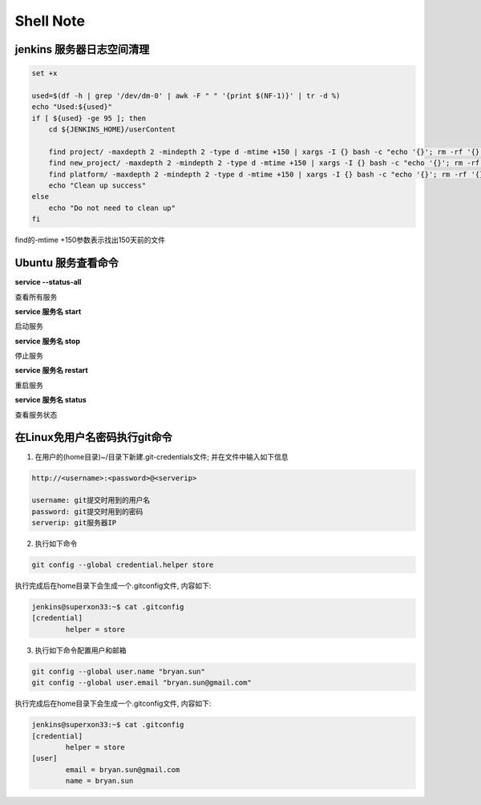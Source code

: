 Shell Note
==============

jenkins 服务器日志空间清理
------------------------------

.. code::

    set +x

    used=$(df -h | grep '/dev/dm-0' | awk -F " " '{print $(NF-1)}' | tr -d %)
    echo "Used:${used}"
    if [ ${used} -ge 95 ]; then
        cd ${JENKINS_HOME}/userContent

        find project/ -maxdepth 2 -mindepth 2 -type d -mtime +150 | xargs -I {} bash -c "echo '{}'; rm -rf '{}'"
        find new_project/ -maxdepth 2 -mindepth 2 -type d -mtime +150 | xargs -I {} bash -c "echo '{}'; rm -rf '{}'"
        find platform/ -maxdepth 2 -mindepth 2 -type d -mtime +150 | xargs -I {} bash -c "echo '{}'; rm -rf '{}'"
        echo "Clean up success"
    else
        echo "Do not need to clean up"
    fi

find的-mtime +150参数表示找出150天前的文件

Ubuntu 服务查看命令
--------------------------------

**service --status-all**

查看所有服务

**service 服务名 start**

启动服务

**service 服务名 stop**

停止服务

**service 服务名 restart**

重启服务

**service 服务名 status**

查看服务状态

在Linux免用户名密码执行git命令
--------------------------------------

1. 在用户的(home目录)~/目录下新建.git-credentials文件; 并在文件中输入如下信息

.. code::

    http://<username>:<password>@<serverip>
    
    username: git提交时用到的用户名
    password: git提交时用到的密码
    serverip: git服务器IP
    
2. 执行如下命令

.. code::

    git config --global credential.helper store
    
执行完成后在home目录下会生成一个.gitconfig文件, 内容如下:

.. code::

    jenkins@superxon33:~$ cat .gitconfig
    [credential]
            helper = store

3. 执行如下命令配置用户和邮箱

.. code::

    git config --global user.name "bryan.sun"
    git config --global user.email "bryan.sun@gmail.com"

执行完成后在home目录下会生成一个.gitconfig文件, 内容如下:

.. code::

    jenkins@superxon33:~$ cat .gitconfig
    [credential]
            helper = store
    [user]
            email = bryan.sun@gmail.com
            name = bryan.sun




